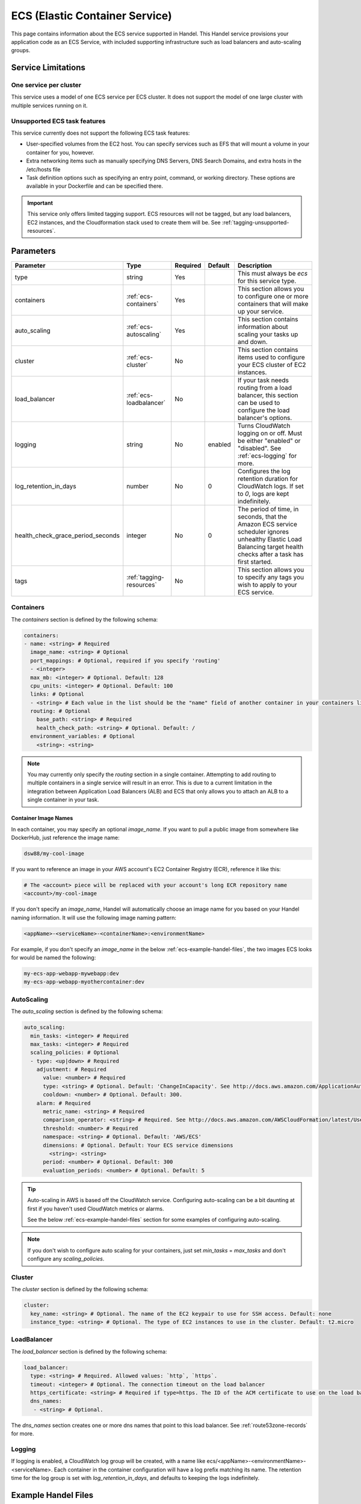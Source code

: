 .. _ecs:

ECS (Elastic Container Service)
===============================
This page contains information about the ECS service supported in Handel. This Handel service provisions your application code as an ECS Service, with included supporting infrastructure such as load balancers and auto-scaling groups.

Service Limitations
-------------------
One service per cluster
~~~~~~~~~~~~~~~~~~~~~~~
This service uses a model of one ECS service per ECS cluster. It does not support the model of one large cluster with multiple services running on it.

Unsupported ECS task features
~~~~~~~~~~~~~~~~~~~~~~~~~~~~~
This service currently does not support the following ECS task features:

* User-specified volumes from the EC2 host. You can specify services such as EFS that will mount a volume in your container for you, however.
* Extra networking items such as manually specifying DNS Servers, DNS Search Domains, and extra hosts in the /etc/hosts file
* Task definition options such as specifying an entry point, command, or working directory. These options are available in your Dockerfile and can be specified there.

.. IMPORTANT::

    This service only offers limited tagging support. ECS resources will not be tagged, but any load balancers, EC2 instances, and the Cloudformation stack used to create them will be. See :ref:`tagging-unsupported-resources`.

Parameters
----------
.. list-table::
   :header-rows: 1

   * - Parameter
     - Type
     - Required
     - Default
     - Description
   * - type
     - string
     - Yes
     - 
     - This must always be *ecs* for this service type.
   * - containers
     - :ref:`ecs-containers`
     - Yes
     - 
     - This section allows you to configure one or more containers that will make up your service.
   * - auto_scaling
     - :ref:`ecs-autoscaling`
     - Yes
     - 
     - This section contains information about scaling your tasks up and down.
   * - cluster
     - :ref:`ecs-cluster`
     - No
     - 
     - This section contains items used to configure your ECS cluster of EC2 instances.   
   * - load_balancer
     - :ref:`ecs-loadbalancer`
     - No
     - 
     - If your task needs routing from a load balancer, this section can be used to configure the load balancer's options.
   * - logging
     - string
     - No
     - enabled
     - Turns CloudWatch logging on or off. Must be either "enabled" or "disabled". See :ref:`ecs-logging` for more.
   * - log_retention_in_days
     - number
     - No
     - 0
     - Configures the log retention duration for CloudWatch logs. If set to `0`, logs are kept indefinitely.
   * - health_check_grace_period_seconds
     - integer
     - No
     - 0
     - The period of time, in seconds, that the Amazon ECS service scheduler ignores unhealthy Elastic Load Balancing target health checks after a task has first started.
   * - tags
     - :ref:`tagging-resources`
     - No
     - 
     - This section allows you to specify any tags you wish to apply to your ECS service.

.. _ecs-containers:

Containers
~~~~~~~~~~
The `containers` section is defined by the following schema:

.. code-block:: yaml

    containers:
    - name: <string> # Required
      image_name: <string> # Optional
      port_mappings: # Optional, required if you specify 'routing'
      - <integer>
      max_mb: <integer> # Optional. Default: 128
      cpu_units: <integer> # Optional. Default: 100
      links: # Optional
      - <string> # Each value in the list should be the "name" field of another container in your containers list
      routing: # Optional
        base_path: <string> # Required
        health_check_path: <string> # Optional. Default: /
      environment_variables: # Optional
        <string>: <string>

.. NOTE::

  You may currently only specify the `routing` section in a single container. Attempting to add routing to multiple containers in a single service will result in an error. This is due to a current limitation in the integration between Application Load Balancers (ALB) and ECS that only allows you to attach an ALB to a single container in your task.

Container Image Names
*********************
In each container, you may specify an optional *image_name*. If you want to pull a public image from somewhere like DockerHub, just reference the image name:

.. code-block:: none

    dsw88/my-cool-image

If you want to reference an image in your AWS account's EC2 Container Registry (ECR), reference it like this:

.. code-block:: none

    # The <account> piece will be replaced with your account's long ECR repository name
    <account>/my-cool-image

If you don't specify an *image_name*, Handel will automatically choose an image name for you based on your Handel naming information. It will use the following image naming pattern:

.. code-block:: none

    <appName>-<serviceName>-<containerName>:<environmentName>

For example, if you don't specify an *image_name* in the below :ref:`ecs-example-handel-files`, the two images ECS looks for would be named the following:

.. code-block:: none

    my-ecs-app-webapp-mywebapp:dev
    my-ecs-app-webapp-myothercontainer:dev


.. _ecs-autoscaling:

AutoScaling
~~~~~~~~~~~
The `auto_scaling` section is defined by the following schema:

.. code-block:: yaml

    auto_scaling:
      min_tasks: <integer> # Required
      max_tasks: <integer> # Required
      scaling_policies: # Optional
      - type: <up|down> # Required
        adjustment: # Required
          value: <number> # Required
          type: <string> # Optional. Default: 'ChangeInCapacity'. See http://docs.aws.amazon.com/ApplicationAutoScaling/latest/APIReference/API_StepScalingPolicyConfiguration.html for allowed values
          cooldown: <number> # Optional. Default: 300. 
        alarm: # Required
          metric_name: <string> # Required
          comparison_operator: <string> # Required. See http://docs.aws.amazon.com/AWSCloudFormation/latest/UserGuide/aws-properties-cw-alarm.html#cfn-cloudwatch-alarms-comparisonoperator for allowed values.
          threshold: <number> # Required
          namespace: <string> # Optional. Default: 'AWS/ECS'
          dimensions: # Optional. Default: Your ECS service dimensions
            <string>: <string>
          period: <number> # Optional. Default: 300
          evaluation_periods: <number> # Optional. Default: 5


.. TIP::

  Auto-scaling in AWS is based off the CloudWatch service. Configuring auto-scaling can be a bit daunting at first if you haven't used CloudWatch metrics or alarms. 
  
  See the below :ref:`ecs-example-handel-files` section for some examples of configuring auto-scaling.

.. NOTE::

  If you don't wish to configure auto scaling for your containers, just set `min_tasks` = `max_tasks` and don't configure any *scaling_policies*.

.. _ecs-cluster:

Cluster
~~~~~~~
The `cluster` section is defined by the following schema:

.. code-block:: yaml
    
    cluster:
      key_name: <string> # Optional. The name of the EC2 keypair to use for SSH access. Default: none
      instance_type: <string> # Optional. The type of EC2 instances to use in the cluster. Default: t2.micro

.. _ecs-loadbalancer:

LoadBalancer
~~~~~~~~~~~~
The `load_balancer` section is defined by the following schema:

.. code-block:: yaml
    
    load_balancer:
      type: <string> # Required. Allowed values: `http`, `https`. 
      timeout: <integer> # Optional. The connection timeout on the load balancer
      https_certificate: <string> # Required if type=https. The ID of the ACM certificate to use on the load balancer.
      dns_names:
       - <string> # Optional.

The `dns_names` section creates one or more dns names that point to this load balancer. See :ref:`route53zone-records` for more.

.. _ecs-logging:

Logging
~~~~~~~
If logging is enabled, a CloudWatch log group will be created, with a name like ecs/<appName>-<environmentName>-<serviceName>.
Each container in the container configuration will have a log prefix matching its name. The retention time for the log
group is set with `log_retention_in_days`, and defaults to keeping the logs indefinitely.

.. _ecs-example-handel-files:

Example Handel Files
--------------------
Simplest Possible ECS Service
~~~~~~~~~~~~~~~~~~~~~~~~~~~~~
This Handel file shows an ECS service with only the required parameters:

.. code-block:: yaml

    version: 1

    name: my-ecs-app

    environments:
      dev:
        webapp:
          type: ecs
          auto_scaling:
            min_tasks: 1
            max_tasks: 1
          containers:
          - name: mywebapp

Web Service
~~~~~~~~~~~
This Handel file shows an ECS service configured with HTTP routing to it via a load balancer:

.. code-block:: yaml

    version: 1

    name: my-ecs-app

    environments:
      dev:
        webapp:
          type: ecs
          auto_scaling:
            min_tasks: 1
            max_tasks: 1
          load_balancer:
            type: http
          containers:
          - name: mywebapp
            port_mappings:
            - 5000
            routing:
              base_path: /mypath
              health_check_path: /

Multiple Containers
~~~~~~~~~~~~~~~~~~~
This Handel file shows an ECS service with two containers being configured:

.. code-block:: yaml

    version: 1

    name: my-ecs-app

    environments:
      dev:
        webapp:
          type: ecs
          cluster:
            key_name: mykey
          auto_scaling:
            min_tasks: 1
            max_tasks: 1
          load_balancer:
            type: http
            timeout: 120
          tags:
            mytag: myvalue
          containers:
          - name: mywebapp
            port_mappings:
            - 5000
            max_mb: 256
            cpu_units: 200
            environment_variables:
              MY_VAR: myvalue
            routing:
              base_path: /mypath
              health_check_path: /
          - name: myothercontainer
            max_mb: 256

Auto-Scaling On Service CPU Utilization
~~~~~~~~~~~~~~~~~~~~~~~~~~~~~~~~~~~~~~~
This Handel file shows an ECS service auto-scaling on its own CPU Utilization metric. Note that in the *alarm* section you can leave off things like *namespace* and *dimensions* and it will default to your ECS service for those values:

.. code-block:: yaml

    version: 1

    name: my-ecs-app

    environments:
      dev:
        webapp:
          type: ecs
          auto_scaling:
            min_tasks: 1
            max_tasks: 11
            scaling_policies:
            - type: up
              adjustment:
                value: 5
              alarm:
                metric_name: CPUUtilization
                comparison_operator: GreaterThanThreshold
                threshold: 70
            - type: down
              adjustment:
                value: 5
              alarm:
                metric_name: CPUUtilization
                comparison_operator: LessThanThreshold
                threshold: 30
          load_balancer:
            type: http
          containers:
          - name: ecstest
            port_mappings:
            - 5000
            routing:
              base_path: /mypath

Auto-Scaling On Queue Size
~~~~~~~~~~~~~~~~~~~~~~~~~~
This Handel file shows an ECS service scaling off the size of a queue it consumes:

.. code-block:: yaml

    version: 1

    name: my-ecs-app

    environments:
      dev:
        webapp:
          type: ecs
          auto_scaling:
            min_tasks: 1
            max_tasks: 11
            scaling_policies:
            - type: up
              adjustment:
                value: 5
              alarm:
                namespace: AWS/SQS
                dimensions:
                  QueueName: my-ecs-app-dev-queue-sqs
                metric_name: ApproximateNumberOfMessagesVisible
                comparison_operator: GreaterThanThreshold
                threshold: 2000
            - type: down
              adjustment:
                value: 5
              alarm:
                namespace: AWS/SQS
                dimensions:
                  QueueName: my-ecs-app-dev-queue-sqs
                metric_name: ApproximateNumberOfMessagesVisible
                comparison_operator: LessThanThreshold
                threshold: 100
          load_balancer:
            type: http
          containers:
          - name: ecstest
            port_mappings:
            - 5000
            routing:
              base_path: /mypath
          dependencies:
          - queue
        queue:
          type: sqs

        
Depending on this service
-------------------------
The ECS service cannot be referenced as a dependency for another Handel service

Events produced by this service
-------------------------------
The ECS service does not produce events for other Handel services to consume.

Events consumed by this service
-------------------------------
The ECS service does not consume events from other Handel services.
